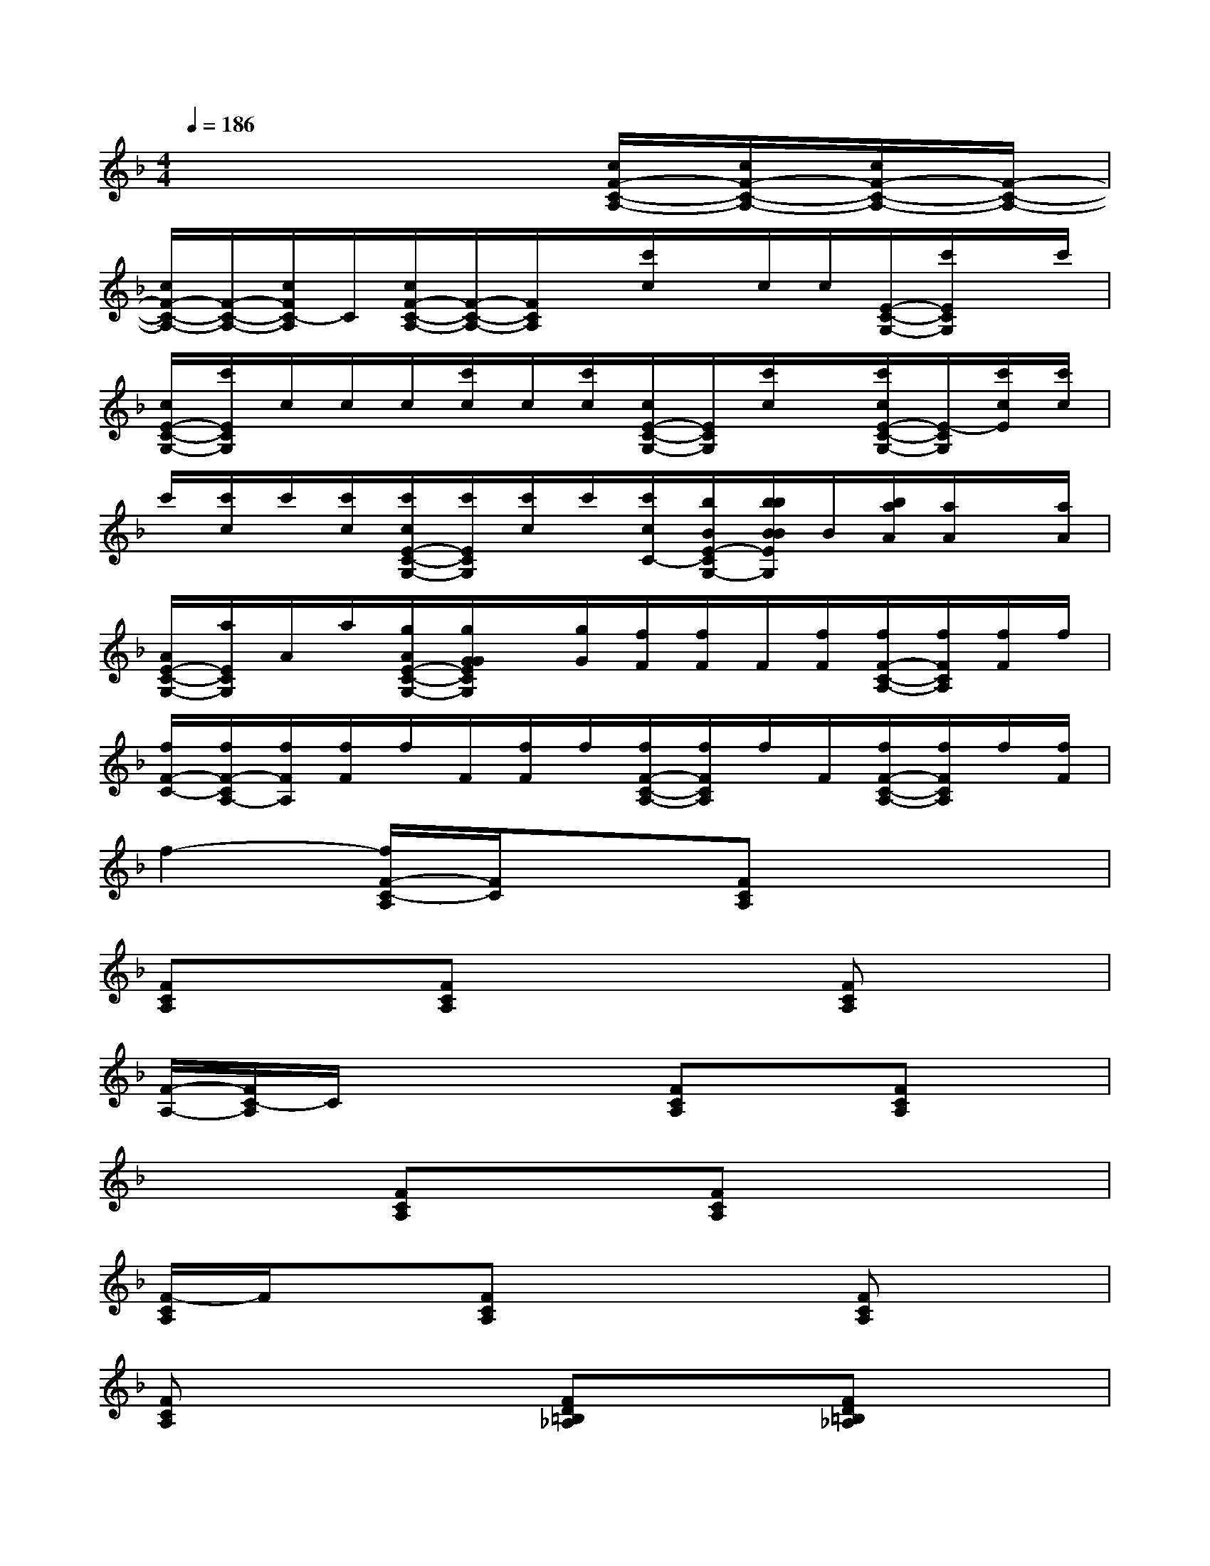 X:1
T:
M:4/4
L:1/8
Q:1/4=186
K:F%1flats
V:1
x6[c/2F/2-C/2-A,/2-][c/2F/2-C/2-A,/2-][c/2F/2-C/2-A,/2-][F/2-C/2-A,/2-]|
[c/2F/2-C/2-A,/2-][F/2-C/2-A,/2-][c/2F/2C/2-A,/2]C/2[c/2F/2-C/2-A,/2-][F/2-C/2-A,/2-][F/2C/2A,/2]x/2[c'/2c/2]x/2c/2c/2[E/2-C/2-G,/2-][c'/2E/2C/2G,/2]x/2c'/2|
[c/2E/2-C/2-G,/2-][c'/2E/2C/2G,/2]c/2c/2c/2[c'/2c/2]c/2[c'/2c/2][c/2E/2-C/2-G,/2-][E/2C/2G,/2][c'/2c/2]x/2[c'/2c/2E/2-C/2-G,/2-][E/2-C/2G,/2][c'/2c/2E/2][c'/2c/2]|
c'/2[c'/2c/2]c'/2[c'/2c/2][c'/2c/2E/2-C/2-G,/2-][c'/2E/2C/2G,/2][c'/2c/2]c'/2[c'/2c/2C/2-][b/2B/2E/2-C/2G,/2-][b/2b/2B/2B/2E/2G,/2]B/2[b/2a/2A/2][a/2A/2]x/2[a/2A/2]|
[A/2E/2-C/2-G,/2-][a/2E/2C/2G,/2]A/2a/2[g/2A/2E/2-C/2-G,/2-][g/2G/2G/2E/2C/2G,/2]x/2[g/2G/2][f/2F/2][f/2F/2]F/2[f/2F/2][f/2F/2-C/2-A,/2-][f/2F/2C/2A,/2][f/2F/2]f/2|
[f/2F/2-C/2-][f/2F/2-C/2A,/2-][f/2F/2A,/2][f/2F/2]f/2F/2[f/2F/2]f/2[f/2F/2-C/2-A,/2-][f/2F/2C/2A,/2]f/2F/2[f/2F/2-C/2-A,/2-][f/2F/2C/2A,/2]f/2[f/2F/2]|
f2-[f/2F/2-C/2-A,/2][F/2C/2]x[FCA,]x3|
[FCA,]x[FCA,]x3[FCA,]x|
[F/2-A,/2-][F/2C/2-A,/2]C/2x2x/2[FCA,]x[FCA,]x|
x2[FCA,]x[FCA,]x3|
[F/2-C/2A,/2]F/2x[FCA,]x3[FCA,]x|
[FCA,]x3[FD=B,_A,]x[FD=B,_A,]x|
x2[ECG,]x[ECG,]x3|
[ECG,]x[ECG,]x3[ECG,]x|
[ECG,]x3[E/2-C/2-G,/2][E/2C/2]x[ECG,]x|
x2[ECG,]x[ECG,]x3